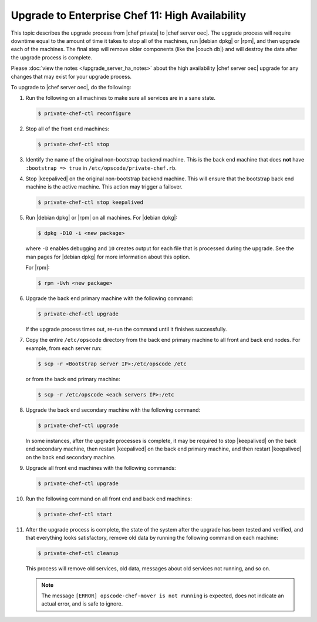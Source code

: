 .. THIS PAGE DOCUMENTS Enterprise Chef server version 11.1

=====================================================
Upgrade to Enterprise Chef 11: High Availability 
=====================================================

This topic describes the upgrade process from |chef private| to |chef server oec|. The upgrade process will require downtime equal to the amount of time it takes to stop all of the machines, run |debian dpkg| or |rpm|, and then upgrade each of the machines. The final step will remove older components (like the |couch db|) and will destroy the data after the upgrade process is complete.

Please :doc:`view the notes </upgrade_server_ha_notes>` about the high availability |chef server oec| upgrade for any changes that may exist for your upgrade process.

To upgrade to |chef server oec|, do the following:

#. Run the following on all machines to make sure all services are in a sane state.

   .. code-block:: bash
      
      $ private-chef-ctl reconfigure

#. Stop all of the front end machines:

   .. code-block:: bash
      
      $ private-chef-ctl stop

#. Identify the name of the original non-bootstrap backend machine. This is the back end machine that does **not** have ``:bootstrap => true`` in ``/etc/opscode/private-chef.rb``.

#. Stop |keepalived| on the original non-bootstrap backend machine. This will ensure that the bootstrap back end machine is the active machine. This action may trigger a failover.

   .. code-block:: bash
      
      $ private-chef-ctl stop keepalived

#. Run |debian dpkg| or |rpm| on all machines. For |debian dpkg|:

   .. code-block:: bash
      
      $ dpkg -D10 -i <new package>

   where ``-D`` enables debugging and ``10`` creates output for each file that is processed during the upgrade. See the man pages for |debian dpkg| for more information about this option.
   
   For |rpm|:

   .. code-block:: bash
      
      $ rpm -Uvh <new package>

#. Upgrade the back end primary machine with the following command:

   .. code-block:: bash
      
      $ private-chef-ctl upgrade

   If the upgrade process times out, re-run the command until it finishes successfully.

#. Copy the entire ``/etc/opscode`` directory from the back end primary machine to all front and back end nodes. For example, from each server run:

   .. code-block:: bash
      
      $ scp -r <Bootstrap server IP>:/etc/opscode /etc

   or from the back end primary machine:

   .. code-block:: bash
      
      $ scp -r /etc/opscode <each servers IP>:/etc

#. Upgrade the back end secondary machine with the following command:

   .. code-block:: bash
      
      $ private-chef-ctl upgrade

   In some instances, after the upgrade processes is complete, it may be required to stop |keepalived| on the back end secondary machine, then restart |keepalived| on the back end primary machine, and then restart |keepalived| on the back end secondary machine.

#. Upgrade all front end machines with the following commands:

   .. code-block:: bash
      
      $ private-chef-ctl upgrade

#. Run the following command on all front end and back end machines:

   .. code-block:: bash
      
      $ private-chef-ctl start

#. After the upgrade process is complete, the state of the system after the upgrade has been tested and verified, and that everything looks satisfactory, remove old data by running the following command on each machine:

   .. code-block:: bash
   
      $ private-chef-ctl cleanup

   This process will remove old services, old data, messages about old services not running, and so on.

   .. note:: The message ``[ERROR] opscode-chef-mover is not running`` is expected, does not indicate an actual error, and is safe to ignore.
